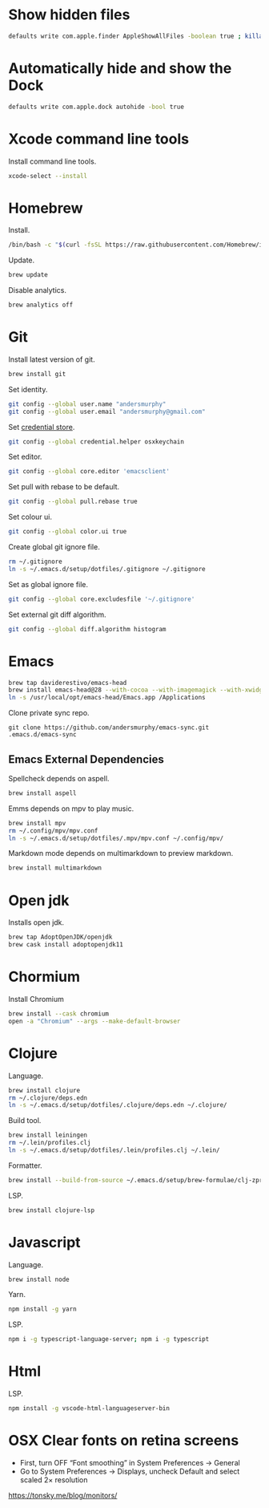 #+STARTUP: overview
#+PROPERTY: header-args :tangle osx-setup.sh

* Show hidden files

#+BEGIN_SRC sh
defaults write com.apple.finder AppleShowAllFiles -boolean true ; killall Finder
#+END_SRC

* Automatically hide and show the Dock

#+BEGIN_SRC sh
defaults write com.apple.dock autohide -bool true
#+END_SRC

* Xcode command line tools

Install command line tools.

#+BEGIN_SRC sh
xcode-select --install
#+END_SRC

* Homebrew

Install.

#+BEGIN_SRC sh
/bin/bash -c "$(curl -fsSL https://raw.githubusercontent.com/Homebrew/install/master/install.sh)"
#+END_SRC

Update.

#+BEGIN_SRC sh
brew update
#+END_SRC

Disable analytics.

#+BEGIN_SRC sh
brew analytics off
#+END_SRC

* Git

Install latest version of git.

#+BEGIN_SRC sh
brew install git
#+END_SRC

Set identity.

#+BEGIN_SRC sh
git config --global user.name "andersmurphy"
git config --global user.email "andersmurphy@gmail.com"
#+END_SRC

Set [[https://help.github.com/en/articles/caching-your-github-password-in-git][credential store]].

#+BEGIN_SRC sh
git config --global credential.helper osxkeychain
#+END_SRC

Set editor.

#+BEGIN_SRC  sh
git config --global core.editor 'emacsclient'
#+END_SRC

Set pull with rebase to be default.
#+BEGIN_SRC sh
git config --global pull.rebase true
#+END_SRC

Set colour ui.

#+BEGIN_SRC sh
git config --global color.ui true
#+END_SRC

Create global git ignore file.

#+BEGIN_SRC sh
rm ~/.gitignore
ln -s ~/.emacs.d/setup/dotfiles/.gitignore ~/.gitignore
#+END_SRC

Set as global ignore file.

#+BEGIN_SRC sh
git config --global core.excludesfile '~/.gitignore'
#+END_SRC

Set external git diff algorithm.

#+BEGIN_SRC sh
git config --global diff.algorithm histogram
#+END_SRC

* Emacs

#+BEGIN_SRC sh
brew tap daviderestivo/emacs-head
brew install emacs-head@28 --with-cocoa --with-imagemagick --with-xwidgets
ln -s /usr/local/opt/emacs-head/Emacs.app /Applications
#+END_SRC

Clone private sync repo.

#+BEGIN_SRC
git clone https://github.com/andersmurphy/emacs-sync.git .emacs.d/emacs-sync
#+END_SRC

** Emacs External Dependencies

Spellcheck depends on aspell.

#+BEGIN_SRC sh
brew install aspell
#+END_SRC

Emms depends on mpv to play music.

#+BEGIN_SRC sh
brew install mpv
rm ~/.config/mpv/mpv.conf
ln -s ~/.emacs.d/setup/dotfiles/.mpv/mpv.conf ~/.config/mpv/
#+END_SRC

Markdown mode depends on multimarkdown to preview markdown.

#+BEGIN_SRC sh
brew install multimarkdown
#+END_SRC

* Open jdk

Installs open jdk.

#+BEGIN_SRC sh
brew tap AdoptOpenJDK/openjdk
brew cask install adoptopenjdk11
#+END_SRC

* Chormium

Install Chromium

#+BEGIN_SRC sh
brew install --cask chromium
open -a "Chromium" --args --make-default-browser
#+END_SRC

* Clojure

Language.

#+BEGIN_SRC sh
brew install clojure
rm ~/.clojure/deps.edn
ln -s ~/.emacs.d/setup/dotfiles/.clojure/deps.edn ~/.clojure/
#+END_SRC

Build tool.

#+BEGIN_SRC sh
brew install leiningen
rm ~/.lein/profiles.clj
ln -s ~/.emacs.d/setup/dotfiles/.lein/profiles.clj ~/.lein/
#+END_SRC

Formatter.

#+BEGIN_SRC sh
brew install --build-from-source ~/.emacs.d/setup/brew-formulae/clj-zprint.rb
#+END_SRC

LSP.

#+BEGIN_SRC sh
brew install clojure-lsp
#+END_SRC

* Javascript

Language.

#+BEGIN_SRC sh
brew install node
#+END_SRC

Yarn.

#+BEGIN_SRC sh
npm install -g yarn
#+END_SRC

LSP.

#+BEGIN_SRC sh
npm i -g typescript-language-server; npm i -g typescript
#+END_SRC

* Html

LSP.

#+BEGIN_SRC sh
npm install -g vscode-html-languageserver-bin
#+END_SRC
* OSX Clear fonts on retina screens
- First, turn OFF “Font smoothing” in System Preferences → General
- Go to System Preferences → Displays, uncheck Default and select scaled 2× resolution
https://tonsky.me/blog/monitors/
